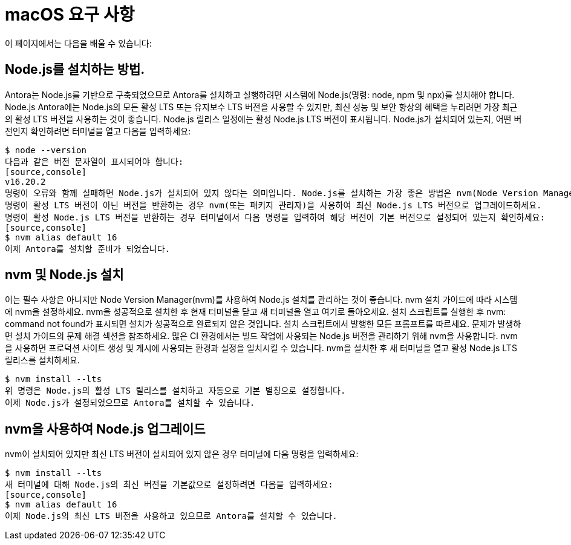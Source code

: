 = macOS 요구 사항

이 페이지에서는 다음을 배울 수 있습니다:

== Node.js를 설치하는 방법.

Antora는 Node.js를 기반으로 구축되었으므로 Antora를 설치하고 실행하려면 시스템에 Node.js(명령: node, npm 및 npx)를 설치해야 합니다.
Node.js
Antora에는 Node.js의 모든 활성 LTS 또는 유지보수 LTS 버전을 사용할 수 있지만, 최신 성능 및 보안 향상의 혜택을 누리려면 가장 최근의 활성 LTS 버전을 사용하는 것이 좋습니다. Node.js 릴리스 일정에는 활성 Node.js LTS 버전이 표시됩니다.
Node.js가 설치되어 있는지, 어떤 버전인지 확인하려면 터미널을 열고 다음을 입력하세요:
[source,console]
$ node --version
다음과 같은 버전 문자열이 표시되어야 합니다:
[source,console]
v16.20.2
명령이 오류와 함께 실패하면 Node.js가 설치되어 있지 않다는 의미입니다. Node.js를 설치하는 가장 좋은 방법은 nvm(Node Version Manager)을 사용하는 것입니다. nvm 및 Node.js 설치로 건너뛰어 지침을 확인하세요.
명령이 활성 LTS 버전이 아닌 버전을 반환하는 경우 nvm(또는 패키지 관리자)을 사용하여 최신 Node.js LTS 버전으로 업그레이드하세요.
명령이 활성 Node.js LTS 버전을 반환하는 경우 터미널에서 다음 명령을 입력하여 해당 버전이 기본 버전으로 설정되어 있는지 확인하세요:
[source,console]
$ nvm alias default 16
이제 Antora를 설치할 준비가 되었습니다.

== nvm 및 Node.js 설치

이는 필수 사항은 아니지만 Node Version Manager(nvm)를 사용하여 Node.js 설치를 관리하는 것이 좋습니다. nvm 설치 가이드에 따라 시스템에 nvm을 설정하세요. nvm을 성공적으로 설치한 후 현재 터미널을 닫고 새 터미널을 열고 여기로 돌아오세요.
설치 스크립트를 실행한 후 nvm: command not found가 표시되면 설치가 성공적으로 완료되지 않은 것입니다. 설치 스크립트에서 발행한 모든 프롬프트를 따르세요. 문제가 발생하면 설치 가이드의 문제 해결 섹션을 참조하세요.
많은 CI 환경에서는 빌드 작업에 사용되는 Node.js 버전을 관리하기 위해 nvm을 사용합니다. nvm을 사용하면 프로덕션 사이트 생성 및 게시에 사용되는 환경과 설정을 일치시킬 수 있습니다.
nvm을 설치한 후 새 터미널을 열고 활성 Node.js LTS 릴리스를 설치하세요.
[source,console]
$ nvm install --lts
위 명령은 Node.js의 활성 LTS 릴리스를 설치하고 자동으로 기본 별칭으로 설정합니다.
이제 Node.js가 설정되었으므로 Antora를 설치할 수 있습니다.

== nvm을 사용하여 Node.js 업그레이드

nvm이 설치되어 있지만 최신 LTS 버전이 설치되어 있지 않은 경우 터미널에 다음 명령을 입력하세요:
[source,console]
$ nvm install --lts
새 터미널에 대해 Node.js의 최신 버전을 기본값으로 설정하려면 다음을 입력하세요:
[source,console]
$ nvm alias default 16
이제 Node.js의 최신 LTS 버전을 사용하고 있으므로 Antora를 설치할 수 있습니다.